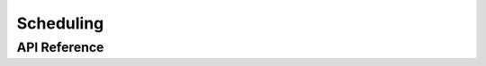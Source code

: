Scheduling
==========

.. doxygenpage:: scheduling
    :content-only:

API Reference
-------------
.. doxygenfunction:: sandwich::sched::init
.. doxygenfunction:: sandwich::sched::run
.. doxygenclass:: sandwich::sched::task_t
    :members:
